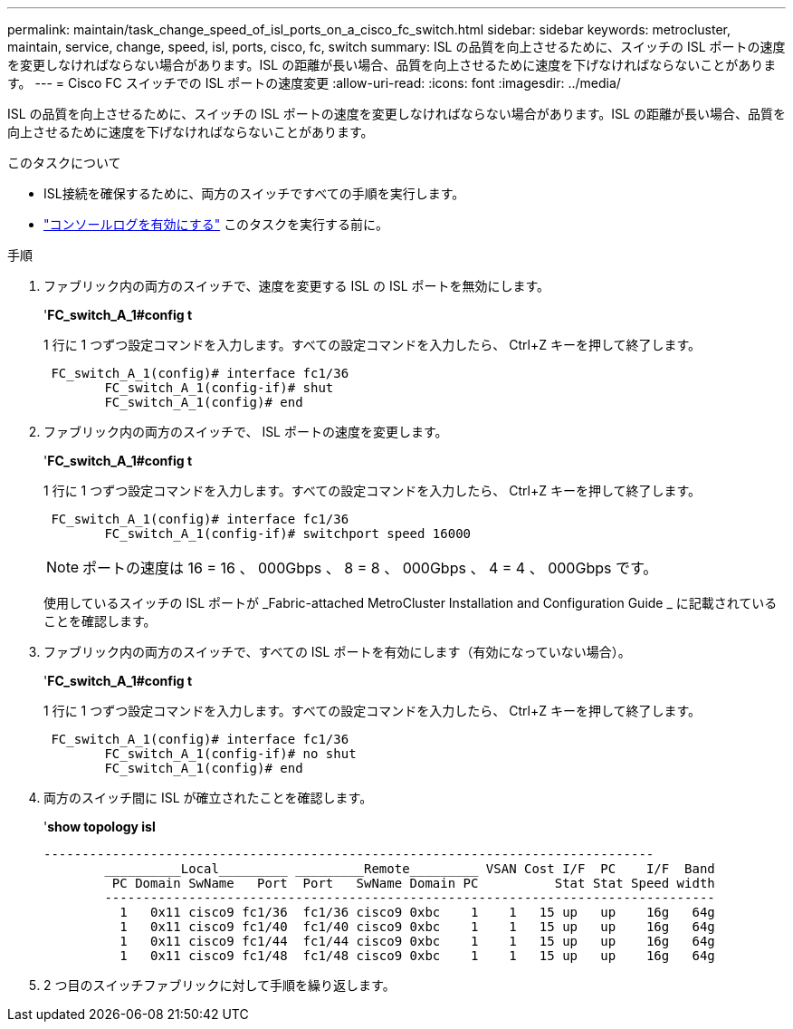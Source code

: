 ---
permalink: maintain/task_change_speed_of_isl_ports_on_a_cisco_fc_switch.html 
sidebar: sidebar 
keywords: metrocluster, maintain, service, change, speed, isl, ports, cisco, fc, switch 
summary: ISL の品質を向上させるために、スイッチの ISL ポートの速度を変更しなければならない場合があります。ISL の距離が長い場合、品質を向上させるために速度を下げなければならないことがあります。 
---
= Cisco FC スイッチでの ISL ポートの速度変更
:allow-uri-read: 
:icons: font
:imagesdir: ../media/


[role="lead"]
ISL の品質を向上させるために、スイッチの ISL ポートの速度を変更しなければならない場合があります。ISL の距離が長い場合、品質を向上させるために速度を下げなければならないことがあります。

.このタスクについて
* ISL接続を確保するために、両方のスイッチですべての手順を実行します。
* link:enable-console-logging-before-maintenance.html["コンソールログを有効にする"] このタスクを実行する前に。


.手順
. ファブリック内の両方のスイッチで、速度を変更する ISL の ISL ポートを無効にします。
+
'*FC_switch_A_1#config t*

+
1 行に 1 つずつ設定コマンドを入力します。すべての設定コマンドを入力したら、 Ctrl+Z キーを押して終了します。

+
[listing]
----

 FC_switch_A_1(config)# interface fc1/36
	FC_switch_A_1(config-if)# shut
	FC_switch_A_1(config)# end
----
. ファブリック内の両方のスイッチで、 ISL ポートの速度を変更します。
+
'*FC_switch_A_1#config t*

+
1 行に 1 つずつ設定コマンドを入力します。すべての設定コマンドを入力したら、 Ctrl+Z キーを押して終了します。

+
[listing]
----

 FC_switch_A_1(config)# interface fc1/36
	FC_switch_A_1(config-if)# switchport speed 16000
----
+

NOTE: ポートの速度は 16 = 16 、 000Gbps 、 8 = 8 、 000Gbps 、 4 = 4 、 000Gbps です。

+
使用しているスイッチの ISL ポートが _Fabric-attached MetroCluster Installation and Configuration Guide _ に記載されていることを確認します。

. ファブリック内の両方のスイッチで、すべての ISL ポートを有効にします（有効になっていない場合）。
+
'*FC_switch_A_1#config t*

+
1 行に 1 つずつ設定コマンドを入力します。すべての設定コマンドを入力したら、 Ctrl+Z キーを押して終了します。

+
[listing]
----

 FC_switch_A_1(config)# interface fc1/36
	FC_switch_A_1(config-if)# no shut
	FC_switch_A_1(config)# end
----
. 両方のスイッチ間に ISL が確立されたことを確認します。
+
'*show topology isl*

+
[listing]
----
--------------------------------------------------------------------------------
	__________Local_________ _________Remote_________ VSAN Cost I/F  PC    I/F  Band
	 PC Domain SwName   Port  Port   SwName Domain PC          Stat Stat Speed width
	--------------------------------------------------------------------------------
	  1   0x11 cisco9 fc1/36  fc1/36 cisco9 0xbc    1    1   15 up   up    16g   64g
	  1   0x11 cisco9 fc1/40  fc1/40 cisco9 0xbc    1    1   15 up   up    16g   64g
	  1   0x11 cisco9 fc1/44  fc1/44 cisco9 0xbc    1    1   15 up   up    16g   64g
	  1   0x11 cisco9 fc1/48  fc1/48 cisco9 0xbc    1    1   15 up   up    16g   64g
----
. 2 つ目のスイッチファブリックに対して手順を繰り返します。

